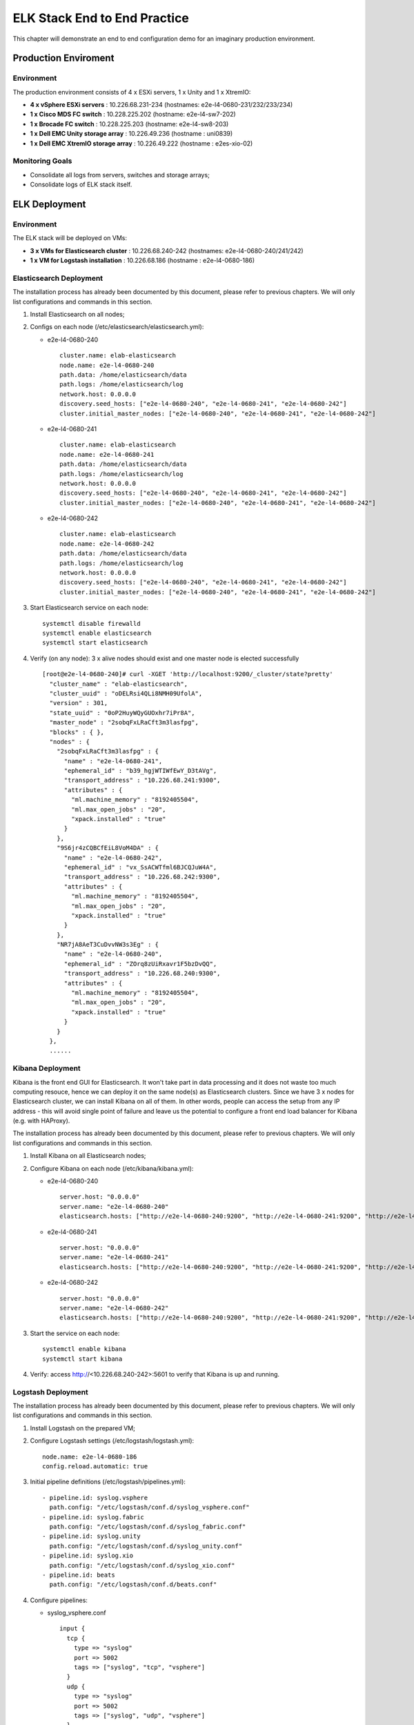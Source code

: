 ELK Stack End to End Practice
==============================

This chapter will demonstrate an end to end configuration demo for an imaginary production environment.

Production Enviroment
-----------------------

Environment
~~~~~~~~~~~~

The production environment consists of 4 x ESXi servers, 1 x Unity and 1 x XtremIO:

- **4 x vSphere ESXi servers** : 10.226.68.231-234       (hostnames: e2e-l4-0680-231/232/233/234)
- **1 x Cisco MDS FC switch** : 10.228.225.202           (hostname: e2e-l4-sw7-202)
- **1 x Brocade FC switch** : 10.228.225.203             (hostname: e2e-l4-sw8-203)
- **1 x Dell EMC Unity storage array** : 10.226.49.236   (hostname : uni0839)
- **1 x Dell EMC XtremIO storage array** : 10.226.49.222 (hostname : e2es-xio-02)

Monitoring Goals
~~~~~~~~~~~~~~~~~

- Consolidate all logs from servers, switches and storage arrays;
- Consolidate logs of ELK stack itself.

ELK Deployment
----------------

Environment
~~~~~~~~~~~~

The ELK stack will be deployed on VMs:

- **3 x VMs for Elasticsearch cluster** : 10.226.68.240-242 (hostnames: e2e-l4-0680-240/241/242)
- **1 x VM  for Logstash installation** : 10.226.68.186     (hostname : e2e-l4-0680-186)

Elasticsearch Deployment
~~~~~~~~~~~~~~~~~~~~~~~~~~

The installation process has already been documented by this document, please refer to previous chapters. We will only list configurations and commands in this section.

1. Install Elasticsearch on all nodes;
2. Configs on each node (/etc/elasticsearch/elasticsearch.yml):

   - e2e-l4-0680-240

     ::

       cluster.name: elab-elasticsearch
       node.name: e2e-l4-0680-240
       path.data: /home/elasticsearch/data
       path.logs: /home/elasticsearch/log
       network.host: 0.0.0.0
       discovery.seed_hosts: ["e2e-l4-0680-240", "e2e-l4-0680-241", "e2e-l4-0680-242"]
       cluster.initial_master_nodes: ["e2e-l4-0680-240", "e2e-l4-0680-241", "e2e-l4-0680-242"]

   - e2e-l4-0680-241

     ::

       cluster.name: elab-elasticsearch
       node.name: e2e-l4-0680-241
       path.data: /home/elasticsearch/data
       path.logs: /home/elasticsearch/log
       network.host: 0.0.0.0
       discovery.seed_hosts: ["e2e-l4-0680-240", "e2e-l4-0680-241", "e2e-l4-0680-242"]
       cluster.initial_master_nodes: ["e2e-l4-0680-240", "e2e-l4-0680-241", "e2e-l4-0680-242"]

   - e2e-l4-0680-242

     ::

       cluster.name: elab-elasticsearch
       node.name: e2e-l4-0680-242
       path.data: /home/elasticsearch/data
       path.logs: /home/elasticsearch/log
       network.host: 0.0.0.0
       discovery.seed_hosts: ["e2e-l4-0680-240", "e2e-l4-0680-241", "e2e-l4-0680-242"]
       cluster.initial_master_nodes: ["e2e-l4-0680-240", "e2e-l4-0680-241", "e2e-l4-0680-242"]

3. Start Elasticsearch service on each node:

   ::

     systemctl disable firewalld
     systemctl enable elasticsearch
     systemctl start elasticsearch

4. Verify (on any node): 3 x alive nodes should exist and one master node is elected successfully

   ::

     [root@e2e-l4-0680-240]# curl -XGET 'http://localhost:9200/_cluster/state?pretty'
       "cluster_name" : "elab-elasticsearch",
       "cluster_uuid" : "oDELRsi4QLi8NMH09UfolA",
       "version" : 301,
       "state_uuid" : "0oP2HuyWQyGUOxhr7iPr8A",
       "master_node" : "2sobqFxLRaCft3m3lasfpg",
       "blocks" : { },
       "nodes" : {
         "2sobqFxLRaCft3m3lasfpg" : {
           "name" : "e2e-l4-0680-241",
           "ephemeral_id" : "b39_hgjWTIWfEwY_D3tAVg",
           "transport_address" : "10.226.68.241:9300",
           "attributes" : {
             "ml.machine_memory" : "8192405504",
             "ml.max_open_jobs" : "20",
             "xpack.installed" : "true"
           }
         },
         "9S6jr4zCQBCfEiL8VoM4DA" : {
           "name" : "e2e-l4-0680-242",
           "ephemeral_id" : "vx_SsACWTfml6BJCQJuW4A",
           "transport_address" : "10.226.68.242:9300",
           "attributes" : {
             "ml.machine_memory" : "8192405504",
             "ml.max_open_jobs" : "20",
             "xpack.installed" : "true"
           }
         },
         "NR7jA8AeT3CuDvvNW3s3Eg" : {
           "name" : "e2e-l4-0680-240",
           "ephemeral_id" : "ZOrq8zUiRxavr1F5bzDvQQ",
           "transport_address" : "10.226.68.240:9300",
           "attributes" : {
             "ml.machine_memory" : "8192405504",
             "ml.max_open_jobs" : "20",
             "xpack.installed" : "true"
           }
         }
       },
       ......

Kibana Deployment
~~~~~~~~~~~~~~~~~~

Kibana is the front end GUI for Elasticsearch. It won't take part in data processing and it does not waste too much computing resouce, hence we can deploy it on the same node(s) as Elasticsearch clusters. Since we have 3 x nodes for Elasticsearch cluster, we can install Kibana on all of them. In other words, people can access the setup from any IP address - this will avoid single point of failure and leave us the potential to configure a front end load balancer for Kibana (e.g. with HAProxy).

The installation process has already been documented by this document, please refer to previous chapters. We will only list configurations and commands in this section.

1. Install Kibana on all Elasticsearch nodes;
2. Configure Kibana on each node (/etc/kibana/kibana.yml):

   - e2e-l4-0680-240

     ::

       server.host: "0.0.0.0"
       server.name: "e2e-l4-0680-240"
       elasticsearch.hosts: ["http://e2e-l4-0680-240:9200", "http://e2e-l4-0680-241:9200", "http://e2e-l4-0680-242:9200"]

   - e2e-l4-0680-241

     ::

       server.host: "0.0.0.0"
       server.name: "e2e-l4-0680-241"
       elasticsearch.hosts: ["http://e2e-l4-0680-240:9200", "http://e2e-l4-0680-241:9200", "http://e2e-l4-0680-242:9200"]

   - e2e-l4-0680-242

     ::

       server.host: "0.0.0.0"
       server.name: "e2e-l4-0680-242"
       elasticsearch.hosts: ["http://e2e-l4-0680-240:9200", "http://e2e-l4-0680-241:9200", "http://e2e-l4-0680-242:9200"]

3. Start the service on each node:

   ::

     systemctl enable kibana
     systemctl start kibana

4. Verify: access http://<10.226.68.240-242>:5601 to verify that Kibana is up and running.

Logstash Deployment
~~~~~~~~~~~~~~~~~~~~

The installation process has already been documented by this document, please refer to previous chapters. We will only list configurations and commands in this section.

1. Install Logstash on the prepared VM;
2. Configure Logstash settings (/etc/logstash/logstash.yml):

   ::

     node.name: e2e-l4-0680-186
     config.reload.automatic: true

3. Initial pipeline definitions (/etc/logstash/pipelines.yml):

   ::

     - pipeline.id: syslog.vsphere
       path.config: "/etc/logstash/conf.d/syslog_vsphere.conf"
     - pipeline.id: syslog.fabric
       path.config: "/etc/logstash/conf.d/syslog_fabric.conf"
     - pipeline.id: syslog.unity
       path.config: "/etc/logstash/conf.d/syslog_unity.conf"
     - pipeline.id: syslog.xio
       path.config: "/etc/logstash/conf.d/syslog_xio.conf"
     - pipeline.id: beats
       path.config: "/etc/logstash/conf.d/beats.conf"

4. Configure pipelines:

   - syslog_vsphere.conf

     ::

       input {
         tcp {
           type => "syslog"
           port => 5002
           tags => ["syslog", "tcp", "vsphere"]
         }
         udp {
           type => "syslog"
           port => 5002
           tags => ["syslog", "udp", "vsphere"]
         }
       }

       filter {
         grok {
           match => { "message" => "%{SYSLOGTIMESTAMP:syslog_timestamp} %{DATA:syslog_hostname} %{DATA:syslog_program}(?:\[%{POSINT:syslog_pid}\])?: %{GREEDYDATA:syslog_message}" }
           add_field => [ "received_from", "%{host}" ]
         }
         date {
            match => [ "timestamp", "MMM dd HH:mm:ss", "MMM  d HH:mm:ss" ]
         }
       }

       output {
         elasticsearch {
           hosts => ["http://e2e-l4-0680-240:9200", "http://e2e-l4-0680-241:9200", "http://e2e-l4-0680-242:9200"]
           index => "logstash-vsphere-%{+YYYY.MM.dd}"
           ilm_rollover_alias => "logstash-vsphere"
           ilm_policy => "cweek_policy1"
         }
       }


   - syslog_fabric.conf

     ::

       input {
         tcp {
           type => "syslog"
           port => 514
           tags => ["syslog", "tcp", "fabric"]
         }
         udp {
           type => "syslog"
           port => 514
           tags => ["syslog", "udp", "fabric"]
         }
       }

       filter {
         mutate {
           add_field => [ "received_from", "%{host}" ]
         }
       }

       output {
         elasticsearch {
           hosts => ["http://e2e-l4-0680-240:9200", "http://e2e-l4-0680-241:9200", "http://e2e-l4-0680-242:9200"]
           index => "logstash-fabric-%{+YYYY.MM.dd}"
           ilm_rollover_alias => "logstash-fabric"
           ilm_policy => "cweek_policy1"
         }
       }

   - syslog_unity.conf

     ::

       input {
         tcp {
           type => "syslog"
           port => 5000
           tags => ["syslog", "tcp", "unity"]
         }
         udp {
           type => "syslog"
           port => 5000
           tags => ["syslog", "udp", "unity"]
         }
       }

       filter {
         grok {
           match => { "message" => "%{SYSLOGTIMESTAMP:syslog_timestamp} %{DATA:syslog_hostname} %{DATA:syslog_program}(?:\[%{POSINT:syslog_pid}\])?: %{GREEDYDATA:syslog_message}" }
           add_field => [ "received_from", "%{host}" ]
         }
         date {
            match => [ "timestamp", "MMM dd HH:mm:ss", "MMM  d HH:mm:ss" ]
         }
       }

       output {
         elasticsearch {
           hosts => ["http://e2e-l4-0680-240:9200", "http://e2e-l4-0680-241:9200", "http://e2e-l4-0680-242:9200"]
           index => "logstash-unity-%{+YYYY.MM.dd}"
           ilm_rollover_alias => "logstash-unity"
           ilm_policy => "cweek_policy1"
         }
       }

   - syslog_xio.conf

     ::

       input {
         tcp {
           type => "syslog"
           port => 5001
           tags => ["syslog", "tcp", "xio"]
         }
         udp {
           type => "syslog"
           port => 5001
           tags => ["syslog", "udp", "xio"]
         }
       }

       filter {
         grok {
           match => { "message" => "%{SYSLOGTIMESTAMP:syslog_timestamp} %{DATA:syslog_hostname} %{DATA:syslog_program}(?:\[%{POSINT:syslog_pid}\])?: %{GREEDYDATA:syslog_message}" }
           add_field => [ "received_from", "%{host}" ]
         }
         date {
            match => [ "timestamp", "MMM dd HH:mm:ss", "MMM  d HH:mm:ss" ]
         }
       }

       output {
         elasticsearch {
           hosts => ["http://e2e-l4-0680-240:9200", "http://e2e-l4-0680-241:9200", "http://e2e-l4-0680-242:9200"]
           index => "logstash-xio-%{+YYYY.MM.dd}"
           ilm_rollover_alias => "logstash-xio"
           ilm_policy => "cweek_policy1"
         }
       }

  - beats.conf

    **Notes**: the output index must be set if the output destination is elasticsearch

    ::

      input {
        beats {
          type => "beats"
          port => 5044
        }
      }

      output {
        elasticsearch {
          hosts => ["http://e2e-l4-0680-240:9200", "http://e2e-l4-0680-241:9200", "http://e2e-l4-0680-242:9200"]
          index => "%{[@metadata][beat]}-%{[@metadata][version]}-%{+YYYY.MM.dd}"
          ilm_rollover_alias => "filebeat"
          ilm_policy => "cweek_policy1"
        }
      }

5. Start Logstash

   ::

     /usr/share/logstash/bin/system-install
     systemctl disable firewalld
     systemctl enable logstash
     systemctl start logstash

Data Source Configuration
--------------------------

vSphere Syslog Configuration
~~~~~~~~~~~~~~~~~~~~~~~~~~~~~

1. Select the vSphere ESXi server under vCenter;
2. Click "Configure->System->Advanced System Settings->EDIT";
3. Find the option "Syslog.global.logHost";
4. Add the Logstash syslog listening address "udp://10.226.68.186:5002":

   .. image:: images/syslog_vsphere_config.png

Switch Syslog Configuration
~~~~~~~~~~~~~~~~~~~~~~~~~~~~~

All network equipment, including Ethernet switches, FC switches, routers, firewalls, etc., support syslog as a kind of de facto standard. Therefor, their logs can be consolidated easily with ELK stack. However, most of network equipment uses UDP port 514 for syslog and does not provide the option to change it, hence we should create a Logstash pipeline listening at the port, just as what did above.

**Note**: the commands for enabling syslog on different switches may be far from each other. Please refer to their official documents for detailed commands.

Below are configurations for our switches (10.228.225.202/203):

- Cisco Switch

  ::

    conf t
    logging server 10.226.68.186 6 facility syslog
    end
    copy running startup

- Brocade Switch

  ::

    syslogdipadd 10.226.68.186
    syslogdipshow

Unity Storage Array Configuration
~~~~~~~~~~~~~~~~~~~~~~~~~~~~~~~~~~~

1. Login Unisphere of the storage array;
2. Click "Update system settings->Management->Remote Logging->+";
3. Add the Logstash syslog listening address "10.226.68.186:5000":

   .. image:: images/syslog_unity_config.png

XtremIO Storage Array Configuration
~~~~~~~~~~~~~~~~~~~~~~~~~~~~~~~~~~~~~

1. Login Unisphere of the storage array;
2. Click "System Settings->Notifications->Event Handlers->New";
3. Enable events should be forwarded to syslog and select "Send to Syslog":

   .. image:: images/syslog_xio_handler.png

4. Click "Syslog Notifications->New" and specify the Logstash syslog listening address "10.226.68.186:5001"

ELK Stack Filebeat Configuraion
~~~~~~~~~~~~~~~~~~~~~~~~~~~~~~~~~

Since we are leveraging ELK stack mainly for logging here in the document, we will use filebeat only. Currently, filebeat supports Linux, Windows and Mac, and provide well pacakged binary (deb, rpm, etc.). The installation is pretty easy, we won't cover the details, please refer to the `offical instalaltion guide <https://www.elastic.co/guide/en/beats/filebeat/current/filebeat-installation.html>`_.

After installation, filebeat needs to be configured. The steps can be refered `here <https://www.elastic.co/guide/en/beats/filebeat/current/filebeat-configuration.html>`_.

Our target is monitoring ELK stack itself with filebeat. Since ELK stack consists of Elasticsearch cluster, Logstash and Kibana, and Kibana is only a GUI front end (with lots of features), we will only monitor Elasticsearch cluster and Logstash.

To make the daily configuration work more smoothly, filebeat provides a mechanism to simplify the collection, parsing, and visualization of common log formats, which is called **modules** (refer `here <https://www.elastic.co/guide/en/beats/filebeat/current/filebeat-modules-overview.html>`_ for the introduction and supported modules).

Elasticsearch and Logstash have supported modules in filebeat, hence we will leverage them to ease the configuration:

1. Configure (/etc/filebeat/filebeat.yml) all nodes (e2e-l4-0680-240/241/242, e2e-l4-0680-186)

   ::

     output.logstash:
       # The Logstash hosts
       hosts: ["e2e-l4-0680-186:5044"]

2. Enable modules:

   - Enable filebeat elasticsearch module on all Elasticsearch cluster nodes:

     ::

       filebeat modules enable elasticsearch
       filebeat modules list

   - Enable filebeat elasticsearch module on Logstash nodes:

     ::

       filebeat modules enable logstash
       filebeat modules list

3. Configure filebeat modules:

   - Elasticsearch nodes (/etc/filebeat/modules.d/elasticsearch.yml):

     ::

       - module: elasticsearch
         server:
           enabled: true
           var.paths: ["/home/elasticsearch/log/*.log"]
         gc:
           enabled: false
         audit:
           enabled: false
         slowlog:
           enabled: false
         deprecation:
           enabled: false

   - Logstash nodes (/etc/filebeat/modules.d/logstash.yml):

     ::

       - module: logstash
         log:
           enabled: true
         slowlog:
          enabled: true

5. Start filebeat

   ::

     systemctl enable filebeat
     systemctl start filebeat

Conclusion
------------

We have completed all the setup work for the production environment. The next step is leveraging the powerful ELK stack checking our logs, which will be covered in the next chapter.
